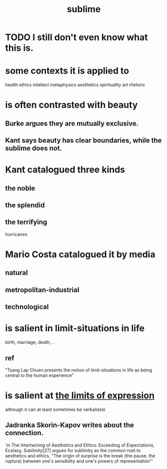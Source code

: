 :PROPERTIES:
:ID:       c0670a96-666b-4ebb-a2a6-42e83067f39d
:END:
#+title: sublime
* TODO I still don't even know what this is.
* some contexts it is applied to
  health
  ethics
  intellect
  metaphysics
  aesthetics
  spirituality
  art
  rhetoric
* is often contrasted with beauty
** Burke argues they are mutually exclusive.
** Kant says beauty has clear boundaries, while the sublime does not.
* Kant catalogued three kinds
** the noble
** the splendid
** the terrifying
   hurricanes
* Mario Costa catalogued it by media
** natural
** metropolitan-industrial
** technological
* is salient in limit-situations in life
  birth, marriage, death, ..
** ref
   "Tsang Lap Chuen presents the notion of limit-situations in life as being central to the human experience"
* is salient at [[id:37f7be50-9b2c-4426-b288-e83225b6d5d8][the limits of expression]]
  although it can at least sometimes be verbalized.
** Jadranka Skorin-Kapov writes about the connection.
   'in The Intertwining of Aesthetics and Ethics: Exceeding of Expectations, Ecstasy, Sublimity[27] argues for sublimity as the common root to aesthetics and ethics, "The origin of surprise is the break (the pause, the rupture) between one's sensibility and one's powers of representation"'
